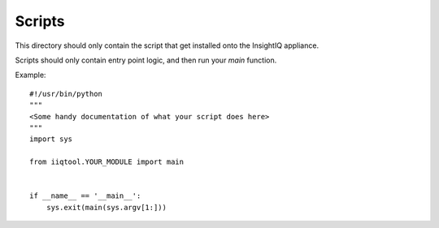 #######
Scripts
#######

This directory should only contain the script that get installed onto the
InsightIQ appliance.

Scripts should only contain entry point logic, and then run your *main* function.

Example::

  #!/usr/bin/python
  """
  <Some handy documentation of what your script does here>
  """
  import sys

  from iiqtool.YOUR_MODULE import main


  if __name__ == '__main__':
      sys.exit(main(sys.argv[1:]))
